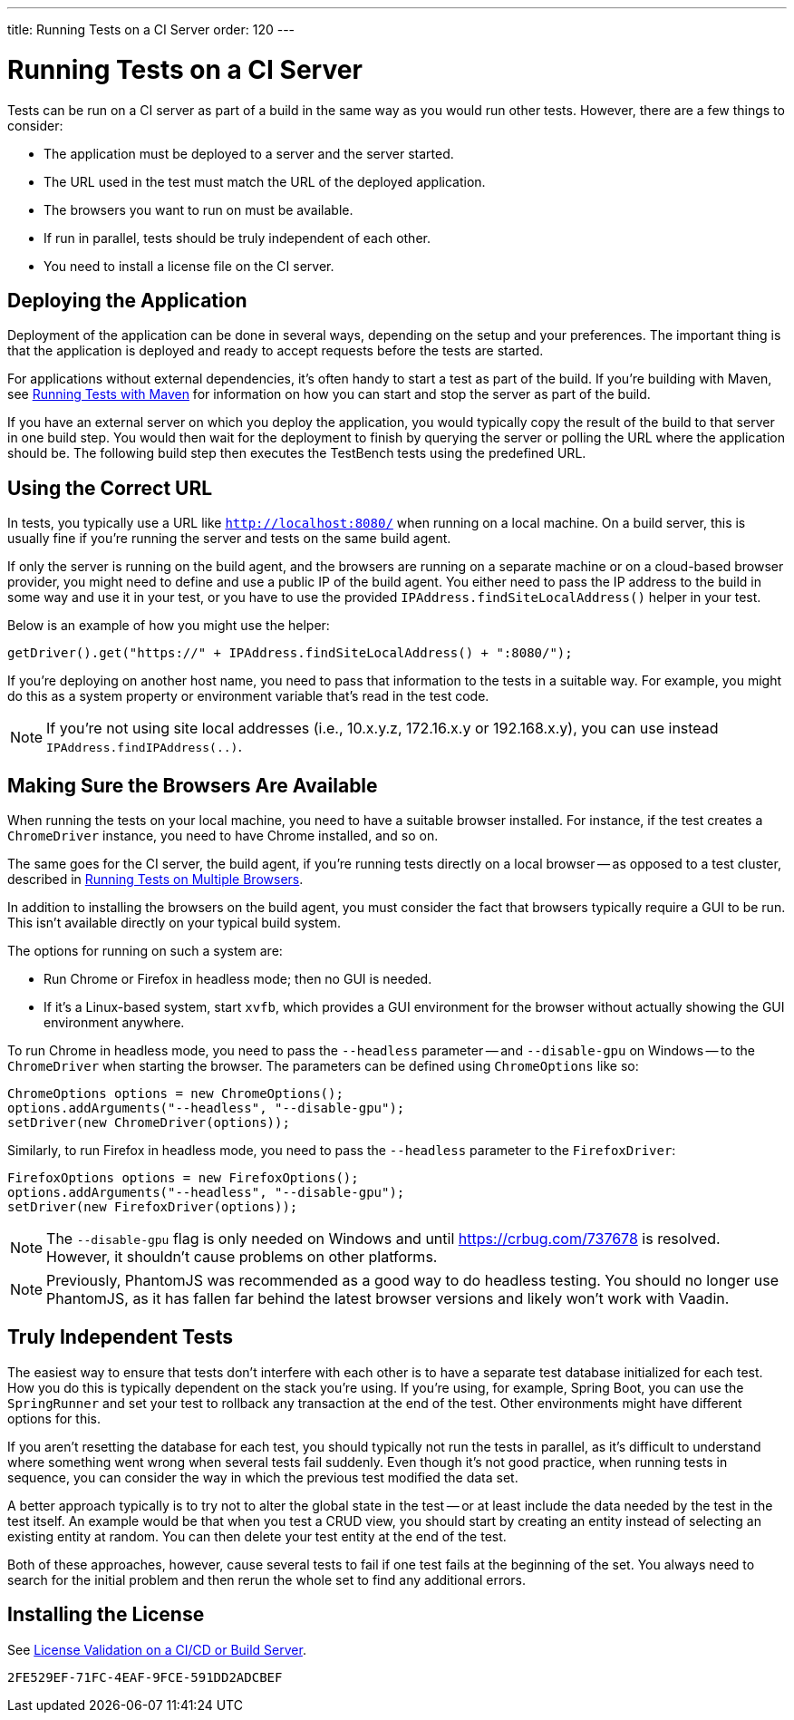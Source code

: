 ---
title: Running Tests on a CI Server
order: 120
---

= Running Tests on a CI Server

Tests can be run on a CI server as part of a build in the same way as you would run other tests. However, there are a few things to consider:

* The application must be deployed to a server and the server started.
* The URL used in the test must match the URL of the deployed application.
* The browsers you want to run on must be available.
* If run in parallel, tests should be truly independent of each other.
* You need to install a license file on the CI server.

== Deploying the Application

Deployment of the application can be done in several ways, depending on the setup and your preferences. The important thing is that the application is deployed and ready to accept requests before the tests are started.

For applications without external dependencies, it's often handy to start a test as part of the build. If you're building with Maven, see <<maven#,Running Tests with Maven>> for information on how you can start and stop the server as part of the build.

If you have an external server on which you deploy the application, you would typically copy the result of the build to that server in one build step. You would then wait for the deployment to finish by querying the server or polling the URL where the application should be. The following build step then executes the TestBench tests using the predefined URL.

== Using the Correct URL

In tests, you typically use a URL like `http://localhost:8080/` when running on a local machine. On a build server, this is usually fine if you're running the server and tests on the same build agent.

If only the server is running on the build agent, and the browsers are running on a separate machine or on a cloud-based browser provider, you might need to define and use a public IP of the build agent. You either need to pass the IP address to the build in some way and use it in your test, or you have to use the provided [methodname]`IPAddress.findSiteLocalAddress()` helper in your test.

Below is an example of how you might use the helper:

[source,java]
----
getDriver().get("https://" + IPAddress.findSiteLocalAddress() + ":8080/");
----

If you're deploying on another host name, you need to pass that information to the tests in a suitable way. For example, you might do this as a system property or environment variable that's read in the test code.

[NOTE]
If you're not using site local addresses (i.e., 10.x.y.z, 172.16.x.y or 192.168.x.y), you can use instead [methodname]`IPAddress.findIPAddress(..)`.


== Making Sure the Browsers Are Available

When running the tests on your local machine, you need to have a suitable browser installed. For instance, if the test creates a `ChromeDriver` instance, you need to have Chrome installed, and so on.

The same goes for the CI server, the build agent, if you're running tests directly on a local browser -- as opposed to a test cluster, described in <<multiple-browsers#,Running Tests on Multiple Browsers>>.

In addition to installing the browsers on the build agent, you must consider the fact that browsers typically require a GUI to be run. This isn't available directly on your typical build system.

The options for running on such a system are:

* Run Chrome or Firefox in headless mode; then no GUI is needed.
* If it's a Linux-based system, start `xvfb`, which provides a GUI environment for the browser without actually showing the GUI environment anywhere.

To run Chrome in headless mode, you need to pass the `--headless` parameter -- and `--disable-gpu` on Windows -- to the `ChromeDriver` when starting the browser. The parameters can be defined using `ChromeOptions` like so:

[source,java]
----
ChromeOptions options = new ChromeOptions();
options.addArguments("--headless", "--disable-gpu");
setDriver(new ChromeDriver(options));
----

Similarly, to run Firefox in headless mode, you need to pass the `--headless` parameter to the `FirefoxDriver`:

[source,java]
----
FirefoxOptions options = new FirefoxOptions();
options.addArguments("--headless", "--disable-gpu");
setDriver(new FirefoxDriver(options));
----

[NOTE]
The `--disable-gpu` flag is only needed on Windows and until https://crbug.com/737678 is resolved. However, it shouldn't cause problems on other platforms.

[NOTE]
Previously, PhantomJS was recommended as a good way to do headless testing. You should no longer use PhantomJS, as it has fallen far behind the latest browser versions and likely won't work with Vaadin.

== Truly Independent Tests

The easiest way to ensure that tests don't interfere with each other is to have a separate test database initialized for each test. How you do this is typically dependent on the stack you're using. If you're using, for example, Spring Boot, you can use the `SpringRunner` and set your test to rollback any transaction at the end of the test. Other environments might have different options for this.

If you aren't resetting the database for each test, you should typically not run the tests in parallel, as it's difficult to understand where something went wrong when several tests fail suddenly. Even though it's not good practice, when running tests in sequence, you can consider the way in which the previous test modified the data set.

A better approach typically is to try not to alter the global state in the test -- or at least include the data needed by the test in the test itself. An example would be that when you test a CRUD view, you should start by creating an entity instead of selecting an existing entity at random. You can then delete your test entity at the end of the test.

Both of these approaches, however, cause several tests to fail if one test fails at the beginning of the set. You always need to search for the initial problem and then rerun the whole set to find any additional errors.

== Installing the License

See <<{articles}/configuration/licenses#license-validation-on-a-cicd-or-build-server,License Validation on a CI/CD or Build Server>>.

[discussion-id]`2FE529EF-71FC-4EAF-9FCE-591DD2ADCBEF`
